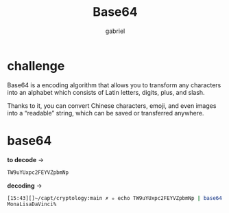 #+title: Base64
#+author: gabriel

* challenge
Base64 is a encoding algorithm that allows you to transform any characters into an alphabet which consists of Latin letters, digits, plus, and slash.

 Thanks to it, you can convert Chinese characters, emoji, and even images into a “readable” string, which can be saved or transferred anywhere.

* base64

*to decode* ->
#+begin_src sh
TW9uYUxpc2FEYVZpbmNp
#+end_src

*decoding* ->
#+begin_src sh
[15:43][]~/capt/cryptology:main ✗ ✮ echo TW9uYUxpc2FEYVZpbmNp | base64 -d
MonaLisaDaVinci%
#+end_src
